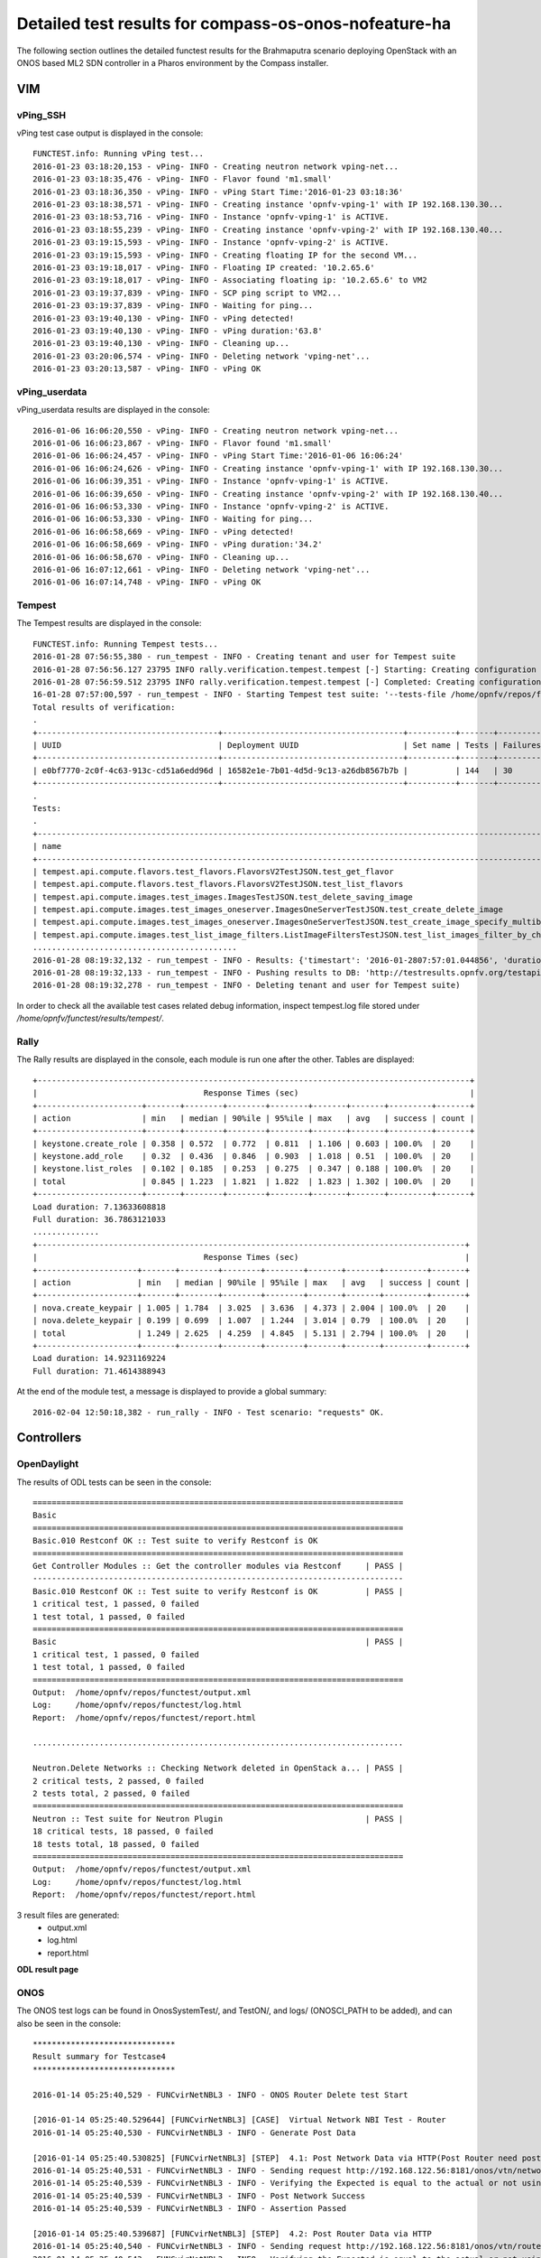 .. This work is licensed under a Creative Commons Attribution 4.0 International Licence.
.. http://creativecommons.org/licenses/by/4.0

Detailed test results for compass-os-onos-nofeature-ha
======================================================

.. Add any text in here that could be useful for a reader.

The following section outlines the detailed functest results for the Brahmaputra scenario
deploying OpenStack with an ONOS based ML2 SDN controller in a Pharos environment
by the Compass installer.

VIM
---

vPing_SSH
^^^^^^^^^

vPing test case output is displayed in the console::

  FUNCTEST.info: Running vPing test...
  2016-01-23 03:18:20,153 - vPing- INFO - Creating neutron network vping-net...
  2016-01-23 03:18:35,476 - vPing- INFO - Flavor found 'm1.small'
  2016-01-23 03:18:36,350 - vPing- INFO - vPing Start Time:'2016-01-23 03:18:36'
  2016-01-23 03:18:38,571 - vPing- INFO - Creating instance 'opnfv-vping-1' with IP 192.168.130.30...
  2016-01-23 03:18:53,716 - vPing- INFO - Instance 'opnfv-vping-1' is ACTIVE.
  2016-01-23 03:18:55,239 - vPing- INFO - Creating instance 'opnfv-vping-2' with IP 192.168.130.40...
  2016-01-23 03:19:15,593 - vPing- INFO - Instance 'opnfv-vping-2' is ACTIVE.
  2016-01-23 03:19:15,593 - vPing- INFO - Creating floating IP for the second VM...
  2016-01-23 03:19:18,017 - vPing- INFO - Floating IP created: '10.2.65.6'
  2016-01-23 03:19:18,017 - vPing- INFO - Associating floating ip: '10.2.65.6' to VM2
  2016-01-23 03:19:37,839 - vPing- INFO - SCP ping script to VM2...
  2016-01-23 03:19:37,839 - vPing- INFO - Waiting for ping...
  2016-01-23 03:19:40,130 - vPing- INFO - vPing detected!
  2016-01-23 03:19:40,130 - vPing- INFO - vPing duration:'63.8'
  2016-01-23 03:19:40,130 - vPing- INFO - Cleaning up...
  2016-01-23 03:20:06,574 - vPing- INFO - Deleting network 'vping-net'...
  2016-01-23 03:20:13,587 - vPing- INFO - vPing OK




vPing_userdata
^^^^^^^^^^^^^^

vPing_userdata results are displayed in the console::

    2016-01-06 16:06:20,550 - vPing- INFO - Creating neutron network vping-net...
    2016-01-06 16:06:23,867 - vPing- INFO - Flavor found 'm1.small'
    2016-01-06 16:06:24,457 - vPing- INFO - vPing Start Time:'2016-01-06 16:06:24'
    2016-01-06 16:06:24,626 - vPing- INFO - Creating instance 'opnfv-vping-1' with IP 192.168.130.30...
    2016-01-06 16:06:39,351 - vPing- INFO - Instance 'opnfv-vping-1' is ACTIVE.
    2016-01-06 16:06:39,650 - vPing- INFO - Creating instance 'opnfv-vping-2' with IP 192.168.130.40...
    2016-01-06 16:06:53,330 - vPing- INFO - Instance 'opnfv-vping-2' is ACTIVE.
    2016-01-06 16:06:53,330 - vPing- INFO - Waiting for ping...
    2016-01-06 16:06:58,669 - vPing- INFO - vPing detected!
    2016-01-06 16:06:58,669 - vPing- INFO - vPing duration:'34.2'
    2016-01-06 16:06:58,670 - vPing- INFO - Cleaning up...
    2016-01-06 16:07:12,661 - vPing- INFO - Deleting network 'vping-net'...
    2016-01-06 16:07:14,748 - vPing- INFO - vPing OK

Tempest
^^^^^^^

The Tempest results are displayed in the console::

  FUNCTEST.info: Running Tempest tests...
  2016-01-28 07:56:55,380 - run_tempest - INFO - Creating tenant and user for Tempest suite
  2016-01-28 07:56:56.127 23795 INFO rally.verification.tempest.tempest [-] Starting: Creating configuration file for Tempest.
  2016-01-28 07:56:59.512 23795 INFO rally.verification.tempest.tempest [-] Completed: Creating configuration file for Tempest.
  16-01-28 07:57:00,597 - run_tempest - INFO - Starting Tempest test suite: '--tests-file /home/opnfv/repos/functest/testcases/VIM/OpenStack/CI/custom_tests/test_list.txt'.
  Total results of verification:
  .
  +--------------------------------------+--------------------------------------+----------+-------+----------+----------------------------+----------+
  | UUID                                 | Deployment UUID                      | Set name | Tests | Failures | Created at                 | Status   |
  +--------------------------------------+--------------------------------------+----------+-------+----------+----------------------------+----------+
  | e0bf7770-2c0f-4c63-913c-cd51a6edd96d | 16582e1e-7b01-4d5d-9c13-a26db8567b7b |          | 144   | 30       | 2016-01-28 07:57:01.044856 | finished |
  +--------------------------------------+--------------------------------------+----------+-------+----------+----------------------------+----------+
  .
  Tests:
  .
  +------------------------------------------------------------------------------------------------------------------------------------------+-----------+---------+
  | name                                                                                                                                     | time      | status  |
  +------------------------------------------------------------------------------------------------------------------------------------------+-----------+---------+
  | tempest.api.compute.flavors.test_flavors.FlavorsV2TestJSON.test_get_flavor                                                               | 0.29804   | success |
  | tempest.api.compute.flavors.test_flavors.FlavorsV2TestJSON.test_list_flavors                                                             | 0.06289   | success |
  | tempest.api.compute.images.test_images.ImagesTestJSON.test_delete_saving_image                                                           | 9.21756   | success |
  | tempest.api.compute.images.test_images_oneserver.ImagesOneServerTestJSON.test_create_delete_image                                        | 8.65376   | success |
  | tempest.api.compute.images.test_images_oneserver.ImagesOneServerTestJSON.test_create_image_specify_multibyte_character_image_name        | 9.10993   | success |
  | tempest.api.compute.images.test_list_image_filters.ListImageFiltersTestJSON.test_list_images_filter_by_changes_since                     | 0.19585   | success |
  ...........................................
  2016-01-28 08:19:32,132 - run_tempest - INFO - Results: {'timestart': '2016-01-2807:57:01.044856', 'duration': 1350, 'tests': 144, 'failures': 30}
  2016-01-28 08:19:32,133 - run_tempest - INFO - Pushing results to DB: 'http://testresults.opnfv.org/testapi/results'.
  2016-01-28 08:19:32,278 - run_tempest - INFO - Deleting tenant and user for Tempest suite)

In order to check all the available test cases related debug information, inspect
tempest.log file stored under */home/opnfv/functest/results/tempest/*.


Rally
^^^^^

The Rally results are displayed in the console, each module is run one after the
other. Tables are displayed::

  +-------------------------------------------------------------------------------------------+
  |                                   Response Times (sec)                                    |
  +----------------------+-------+--------+--------+--------+-------+-------+---------+-------+
  | action               | min   | median | 90%ile | 95%ile | max   | avg   | success | count |
  +----------------------+-------+--------+--------+--------+-------+-------+---------+-------+
  | keystone.create_role | 0.358 | 0.572  | 0.772  | 0.811  | 1.106 | 0.603 | 100.0%  | 20    |
  | keystone.add_role    | 0.32  | 0.436  | 0.846  | 0.903  | 1.018 | 0.51  | 100.0%  | 20    |
  | keystone.list_roles  | 0.102 | 0.185  | 0.253  | 0.275  | 0.347 | 0.188 | 100.0%  | 20    |
  | total                | 0.845 | 1.223  | 1.821  | 1.822  | 1.823 | 1.302 | 100.0%  | 20    |
  +----------------------+-------+--------+--------+--------+-------+-------+---------+-------+
  Load duration: 7.13633608818
  Full duration: 36.7863121033
  ..............
  +------------------------------------------------------------------------------------------+
  |                                   Response Times (sec)                                   |
  +---------------------+-------+--------+--------+--------+-------+-------+---------+-------+
  | action              | min   | median | 90%ile | 95%ile | max   | avg   | success | count |
  +---------------------+-------+--------+--------+--------+-------+-------+---------+-------+
  | nova.create_keypair | 1.005 | 1.784  | 3.025  | 3.636  | 4.373 | 2.004 | 100.0%  | 20    |
  | nova.delete_keypair | 0.199 | 0.699  | 1.007  | 1.244  | 3.014 | 0.79  | 100.0%  | 20    |
  | total               | 1.249 | 2.625  | 4.259  | 4.845  | 5.131 | 2.794 | 100.0%  | 20    |
  +---------------------+-------+--------+--------+--------+-------+-------+---------+-------+
  Load duration: 14.9231169224
  Full duration: 71.4614388943


At the end of the module test, a message is displayed to provide a global
summary::

  2016-02-04 12:50:18,382 - run_rally - INFO - Test scenario: "requests" OK.


Controllers
-----------

OpenDaylight
^^^^^^^^^^^^

The results of ODL tests can be seen in the console::

 ==============================================================================
 Basic
 ==============================================================================
 Basic.010 Restconf OK :: Test suite to verify Restconf is OK
 ==============================================================================
 Get Controller Modules :: Get the controller modules via Restconf     | PASS |
 ------------------------------------------------------------------------------
 Basic.010 Restconf OK :: Test suite to verify Restconf is OK          | PASS |
 1 critical test, 1 passed, 0 failed
 1 test total, 1 passed, 0 failed
 ==============================================================================
 Basic                                                                 | PASS |
 1 critical test, 1 passed, 0 failed
 1 test total, 1 passed, 0 failed
 ==============================================================================
 Output:  /home/opnfv/repos/functest/output.xml
 Log:     /home/opnfv/repos/functest/log.html
 Report:  /home/opnfv/repos/functest/report.html

 ..............................................................................

 Neutron.Delete Networks :: Checking Network deleted in OpenStack a... | PASS |
 2 critical tests, 2 passed, 0 failed
 2 tests total, 2 passed, 0 failed
 ==============================================================================
 Neutron :: Test suite for Neutron Plugin                              | PASS |
 18 critical tests, 18 passed, 0 failed
 18 tests total, 18 passed, 0 failed
 ==============================================================================
 Output:  /home/opnfv/repos/functest/output.xml
 Log:     /home/opnfv/repos/functest/log.html
 Report:  /home/opnfv/repos/functest/report.html

3 result files are generated:
 * output.xml
 * log.html
 * report.html

**ODL result page**

.. figure:: ../images/functestODL.png
   :width: 170mm
   :align: center
   :alt: ODL suite result page


ONOS
^^^^

The ONOS test logs can be found in OnosSystemTest/, and TestON/, and logs/
(ONOSCI_PATH to be added), and can also be seen in the console::

 ******************************
 Result summary for Testcase4
 ******************************

 2016-01-14 05:25:40,529 - FUNCvirNetNBL3 - INFO - ONOS Router Delete test Start

 [2016-01-14 05:25:40.529644] [FUNCvirNetNBL3] [CASE]  Virtual Network NBI Test - Router
 2016-01-14 05:25:40,530 - FUNCvirNetNBL3 - INFO - Generate Post Data

 [2016-01-14 05:25:40.530825] [FUNCvirNetNBL3] [STEP]  4.1: Post Network Data via HTTP(Post Router need post network)
 2016-01-14 05:25:40,531 - FUNCvirNetNBL3 - INFO - Sending request http://192.168.122.56:8181/onos/vtn/networks/ using POST method.
 2016-01-14 05:25:40,539 - FUNCvirNetNBL3 - INFO - Verifying the Expected is equal to the actual or not using assert_equal
 2016-01-14 05:25:40,539 - FUNCvirNetNBL3 - INFO - Post Network Success
 2016-01-14 05:25:40,539 - FUNCvirNetNBL3 - INFO - Assertion Passed

 [2016-01-14 05:25:40.539687] [FUNCvirNetNBL3] [STEP]  4.2: Post Router Data via HTTP
 2016-01-14 05:25:40,540 - FUNCvirNetNBL3 - INFO - Sending request http://192.168.122.56:8181/onos/vtn/routers/ using POST method.
 2016-01-14 05:25:40,543 - FUNCvirNetNBL3 - INFO - Verifying the Expected is equal to the actual or not using assert_equal
 2016-01-14 05:25:40,543 - FUNCvirNetNBL3 - INFO - Post Router Success
 2016-01-14 05:25:40,543 - FUNCvirNetNBL3 - INFO - Assertion Passed

 [2016-01-14 05:25:40.543489] [FUNCvirNetNBL3] [STEP]  4.3: Delete Router Data via HTTP
 2016-01-14 05:25:40,543 - FUNCvirNetNBL3 - INFO - Sending request http://192.168.122.56:8181/onos/vtn/routers/e44bd655-e22c-4aeb-b1e9-ea1606875178 using DELETE method.
 2016-01-14 05:25:40,546 - FUNCvirNetNBL3 - INFO - Verifying the Expected is equal to the actual or not using assert_equal
 2016-01-14 05:25:40,546 - FUNCvirNetNBL3 - INFO - Delete Router Success
 2016-01-14 05:25:40,546 - FUNCvirNetNBL3 - INFO - Assertion Passed

 [2016-01-14 05:25:40.546774] [FUNCvirNetNBL3] [STEP]  4.4: Get Router Data is NULL
 2016-01-14 05:25:40,547 - FUNCvirNetNBL3 - INFO - Sending request http://192.168.122.56:8181/onos/vtn/routers/e44bd655-e22c-4aeb-b1e9-ea1606875178 using GET method.
 2016-01-14 05:25:40,550 - FUNCvirNetNBL3 - INFO - Verifying the Expected is equal to the actual or not using assert_equal
 2016-01-14 05:25:40,550 - FUNCvirNetNBL3 - INFO - Get Router Success
 2016-01-14 05:25:40,550 - FUNCvirNetNBL3 - INFO - Assertion Passed


 *****************************
  Result: Pass
 *****************************

 .......................................................................................

 ******************************
  Result summary for Testcase9
 ******************************
 .......................................................................................


 [2016-01-14 05:26:42.543489] [FUNCvirNetNBL3] [STEP]  9.6: FloatingIp Clean Data via HTTP
 2016-01-14 05:26:42,543 - FUNCvirNetNBL3 - INFO - Sending request http://192.168.122.56:8181/onos/vtn/floatingips/e44bd655-e22c-4aeb-b1e9-ea1606875178 using DELETE method.
 2016-01-14 05:26:42,546 - FUNCvirNetNBL3 - INFO - Verifying the Expected is equal to the actual or not using assert_equal
 2016-01-14 05:26:42,546 - FUNCvirNetNBL3 - ERROR - Delete Floatingip failed

 .......................................................................................

 *****************************
  Result: Failed
 *****************************

There is a result summary for each testcase, and a global summary for the whole test.
If any problem occurs during the test, a ERROR message will be provided in the test and the the global summary::

 *************************************
         Test Execution Summary
 *************************************

  Test Start           : 14 Jan 2016 05:25:37
  Test End             : 14 Jan 2016 05:25:41
  Execution Time       : 0:00:03.349087
  Total tests planned  : 11
  Total tests RUN      : 11
  Total Pass           : 8
  Total Fail           : 3
  Total No Result      : 0
  Success Percentage   : 72%
  Execution Result     : 100%


OpenContrail
^^^^^^^^^^^^

TODO OVNO


Feature
-------

vIMS
^^^^

The results in the console can be described as follows::

    FUNCTEST.info: Running vIMS test...
    2016-02-04 13:46:25,025 - vIMS - INFO - Prepare OpenStack plateform (create tenant and user)
    2016-02-04 13:46:25,312 - vIMS - INFO - Update OpenStack creds informations
    2016-02-04 13:46:25,312 - vIMS - INFO - Upload some OS images if it doesn't exist
    2016-02-04 13:46:25,566 - vIMS - INFO - centos_7 image doesn't exist on glance repository.
                                Try downloading this image and upload on glance !
    2016-02-04 13:47:06,167 - vIMS - INFO - ubuntu_14.04 image doesn't exist on glance repository.
                                Try downloading this image and upload on glance !
    2016-02-04 13:47:26,987 - vIMS - INFO - Update security group quota for this tenant
    2016-02-04 13:47:27,193 - vIMS - INFO - Update cinder quota for this tenant
    2016-02-04 13:47:27,746 - vIMS - INFO - Collect flavor id for cloudify manager server
    2016-02-04 13:47:28,326 - vIMS - INFO - Prepare virtualenv for cloudify-cli
    2016-02-04 13:48:00,657 - vIMS - INFO - Downloading the cloudify manager server blueprint
    2016-02-04 13:48:03,391 - vIMS - INFO - Cloudify deployment Start Time:'2016-02-04 13:48:03'
    2016-02-04 13:48:03,391 - vIMS - INFO - Writing the inputs file
    2016-02-04 13:48:03,395 - vIMS - INFO - Launching the cloudify-manager deployment
    2016-02-04 13:56:03,501 - vIMS - INFO - Cloudify-manager server is UP !
    2016-02-04 13:56:03,502 - vIMS - INFO - Cloudify deployment duration:'480.1'
    2016-02-04 13:56:03,502 - vIMS - INFO - Collect flavor id for all clearwater vm
    2016-02-04 13:56:04,093 - vIMS - INFO - vIMS VNF deployment Start Time:'2016-02-04 13:56:04'
    2016-02-04 13:56:04,093 - vIMS - INFO - Downloading the openstack-blueprint.yaml blueprint
    2016-02-04 13:56:06,265 - vIMS - INFO - Writing the inputs file
    2016-02-04 13:56:06,268 - vIMS - INFO - Launching the clearwater deployment
    2016-02-04 14:11:27,101 - vIMS - INFO - The deployment of clearwater-opnfv is ended
    2016-02-04 14:11:27,103 - vIMS - INFO - vIMS VNF deployment duration:'923.0'
    2016-02-04 14:14:31,976 - vIMS - INFO - vIMS functional test Start Time:'2016-02-04 14:14:31'
    2016-02-04 14:15:45,880 - vIMS - INFO - vIMS functional test duration:'73.9'
    2016-02-04 14:15:46,113 - vIMS - INFO - Launching the clearwater-opnfv undeployment
    2016-02-04 14:18:12,604 - vIMS - INFO - Launching the cloudify-manager undeployment
    2016-02-04 14:18:51,808 - vIMS - INFO - Cloudify-manager server has been successfully removed!
    2016-02-04 14:18:51,870 - vIMS - INFO - Removing vIMS tenant ..
    2016-02-04 14:18:52,131 - vIMS - INFO - Removing vIMS user ..

Please note that vIMS traces can bee summarized in several steps:

 * INFO: environment prepared successfully => environment OK
 * INFO - Cloudify-manager server is UP ! => orchestrator deployed
 * INFO - The deployment of clearwater-opnfv is ended => VNF deployed
 * Multiple Identities (UDP) - (6505550771, 6505550675) Passed => tests run


Promise
^^^^^^^

The results can be observed in the console::

    Running test case: promise
    ----------------------------------------------
    FUNCTEST.info: Running PROMISE test case...
    2016-02-04 07:10:37,735 - Promise- INFO - Creating tenant 'promise'...
    2016-02-04 07:10:37,893 - Promise- INFO - Adding role '59828986a9a94dfaa852548599fde628' to tenant 'promise'...
    2016-02-04 07:10:38,005 - Promise- INFO - Creating user 'promiser'...
    2016-02-04 07:10:38,128 - Promise- INFO - Updating OpenStack credentials...
    2016-02-04 07:10:38,157 - Promise- INFO - Creating image 'promise-img' from '/home/opnfv/functest/data/cirros-0.3.4-x86_64-disk.img'...
    2016-02-04 07:10:42,016 - Promise- INFO - Creating flavor 'promise-flavor'...
    2016-02-04 07:10:42,836 - Promise- INFO - Exporting environment variables...
    2016-02-04 07:10:42,836 - Promise- INFO - Running command: DEBUG=1 npm run -s test -- --reporter json
    2016-02-04 07:10:51,505 - Promise- INFO - The test succeeded.
    ....
    **********************************
        Promise test summary
    **********************************
    Test start: Thu Feb 04 07:10:42 UTC 2016
    Test end: Thu Feb 04 07:10:51 UTC 2016
    Execution time: 8.7
    Total tests executed: 33
    Total tests failed: 0
    **********************************

